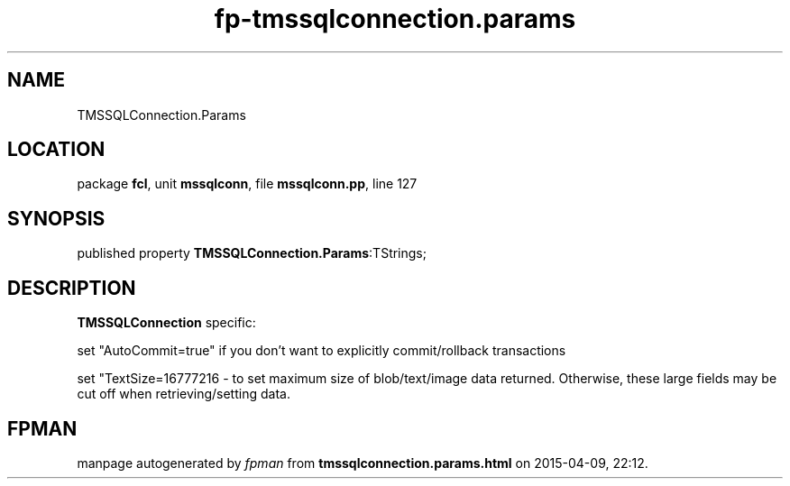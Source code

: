 .\" file autogenerated by fpman
.TH "fp-tmssqlconnection.params" 3 "2014-03-14" "fpman" "Free Pascal Programmer's Manual"
.SH NAME
TMSSQLConnection.Params
.SH LOCATION
package \fBfcl\fR, unit \fBmssqlconn\fR, file \fBmssqlconn.pp\fR, line 127
.SH SYNOPSIS
published property  \fBTMSSQLConnection.Params\fR:TStrings;
.SH DESCRIPTION
\fBTMSSQLConnection\fR specific:

set "AutoCommit=true" if you don't want to explicitly commit/rollback transactions

set "TextSize=16777216 - to set maximum size of blob/text/image data returned. Otherwise, these large fields may be cut off when retrieving/setting data.


.SH FPMAN
manpage autogenerated by \fIfpman\fR from \fBtmssqlconnection.params.html\fR on 2015-04-09, 22:12.

